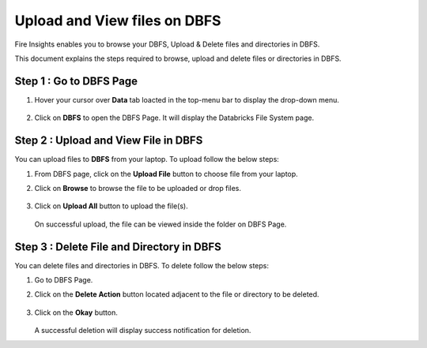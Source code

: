 Upload and View files on DBFS
============

Fire Insights enables you to browse your DBFS, Upload & Delete files and directories in DBFS.

This document explains the steps required to browse, upload and delete files or directories in DBFS.

Step 1 : Go to DBFS Page
----------------------

#. Hover your cursor over **Data** tab loacted in the top-menu bar to display the drop-down menu.
   
   .. figure:: ../../_assets/configuration/drop-down-menu.png
      :alt: Databricks
      :width: 60%
#. Click on **DBFS** to open the DBFS Page. It will display the Databricks File System page.

   .. figure:: ../../_assets/configuration/dbfs-page.png
      :alt: Databricks
      :width: 60%

Step 2 : Upload and View File in DBFS
----------------------
You can upload files to **DBFS** from your laptop. To upload follow the below steps:

#. From DBFS page, click on the **Upload File** button to choose file from your laptop.
#. Click on **Browse** to browse the file to be uploaded or drop files.

   .. figure:: ../../_assets/configuration/browse-file.png
      :alt: Databricks
      :width: 60%

#. Click on **Upload All** button to upload the file(s).
   
   .. figure:: ../../_assets/configuration/upload-file.png
      :alt: Databricks
      :width: 60%

   On successful upload, the file can be viewed inside the folder on DBFS Page.

   .. figure:: ../../_assets/configuration/upload-success.png
      :alt: Databricks
      :width: 60%   
   
Step 3 : Delete File and Directory in DBFS
---------------------------------

You can delete files and directories in DBFS. To delete follow the below steps: 

#. Go to DBFS Page.
#. Click on the **Delete Action** button located adjacent to the file or directory to be deleted.

   .. figure:: ../../_assets/configuration/upload-success.png
      :alt: Databricks
      :width: 60%   

#. Click on the **Okay** button.

   .. figure:: ../../_assets/configuration/delete-file.png
      :alt: Databricks
      :width: 60%

   A successful deletion will display success notification for deletion.

